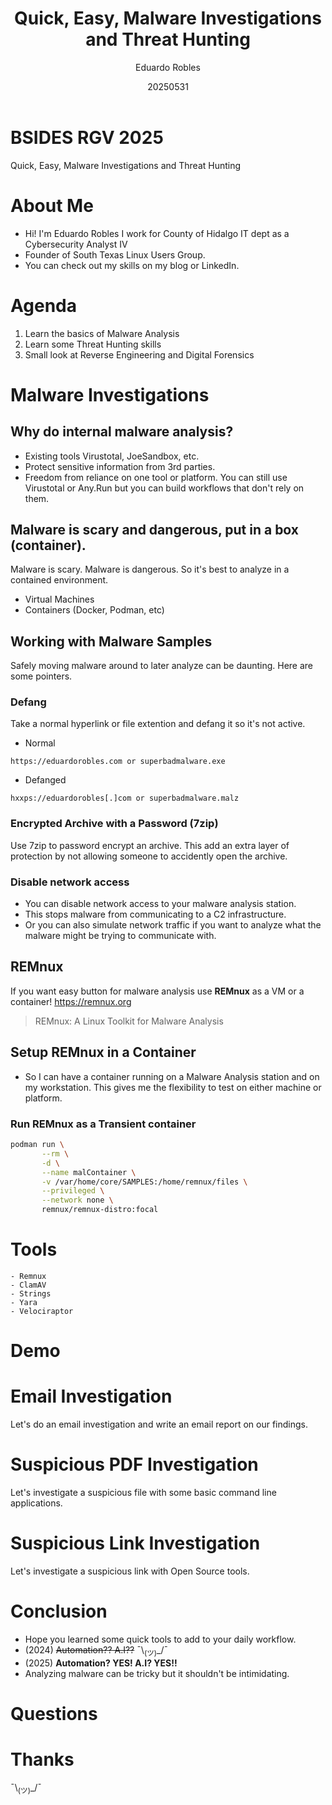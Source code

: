 #+REVEAL_ROOT: https://cdn.jsdelivr.net/npm/reveal.js
#+REVEAL_THEME: white
#+REVEAL_SLIDE:
#+OPTIONS: toc:nil num:nil
#+DATE: 20250531
#+AUTHOR: Eduardo Robles
#+TITLE: Quick, Easy, Malware Investigations and Threat Hunting

* BSIDES RGV 2025
#+begin_center
Quick, Easy, Malware Investigations and Threat Hunting
#+end_center

* About Me
- Hi! I'm Eduardo Robles I work for County of Hidalgo IT dept as a Cybersecurity Analyst IV
- Founder of South Texas Linux Users Group.
- You can check out my skills on my blog or LinkedIn.
* Agenda
1. Learn the basics of Malware Analysis
2. Learn some Threat Hunting skills
3. Small look at Reverse Engineering and Digital Forensics
* Malware Investigations
** Why do internal malware analysis?
- Existing tools Virustotal, JoeSandbox, etc.
- Protect sensitive information from 3rd parties.
- Freedom from reliance on one tool or platform. You can still use Virustotal or Any.Run but you can build workflows that don't rely on them.
** Malware is scary and dangerous, put in a box (container).
Malware is scary. Malware is dangerous. So it's best to analyze in a contained environment.
- Virtual Machines
- Containers (Docker, Podman, etc)
** Working with Malware Samples
Safely moving malware around to later analyze can be daunting. Here are some pointers.
*** Defang
Take a normal hyperlink or file extention and defang it so it's not active.
- Normal
#+begin_example
https://eduardorobles.com or superbadmalware.exe
#+end_example
- Defanged
#+begin_example
hxxps://eduardorobles[.]com or superbadmalware.malz
#+end_example
*** Encrypted Archive with a Password (7zip)
Use 7zip to password encrypt an archive. This add an extra layer of protection by not allowing someone to accidently open the archive.
*** Disable network access
- You can disable network access to your malware analysis station.
- This stops malware from communicating to a C2 infrastructure.
- Or you can also simulate network traffic if you want to analyze what the malware might be trying to communicate with.
** REMnux
If you want easy button for malware analysis use *REMnux* as a VM or a container!
https://remnux.org
#+begin_quote
REMnux: A Linux Toolkit for Malware Analysis
#+end_quote

** Setup REMnux in a Container
- So I can have a container running on a Malware Analysis station and on my workstation. This gives me the flexibility to test on either machine or platform.
*** Run REMnux as a Transient container
#+begin_src sh
  podman run \
         --rm \
         -d \
         --name malContainer \
         -v /var/home/core/SAMPLES:/home/remnux/files \
         --privileged \
         --network none \
         remnux/remnux-distro:focal
#+end_src
* Tools
#+begin_example
- Remnux
- ClamAV
- Strings
- Yara
- Velociraptor
#+end_example
* Demo
* Email Investigation
Let's do an email investigation and write an email report on our findings.
* Suspicious PDF Investigation
Let's investigate a suspicious file with some basic command line applications.
* Suspicious Link Investigation
Let's investigate a suspicious link with Open Source tools.
* Conclusion
- Hope you learned some quick tools to add to your daily workflow.
- (2024) +Automation?? A.I??+ ¯\_(ツ)_/¯
- (2025) *Automation? YES! A.I? YES!!*
- Analyzing malware can be tricky but it shouldn't be intimidating.
* Questions

* Thanks
¯\_(ツ)_/¯

